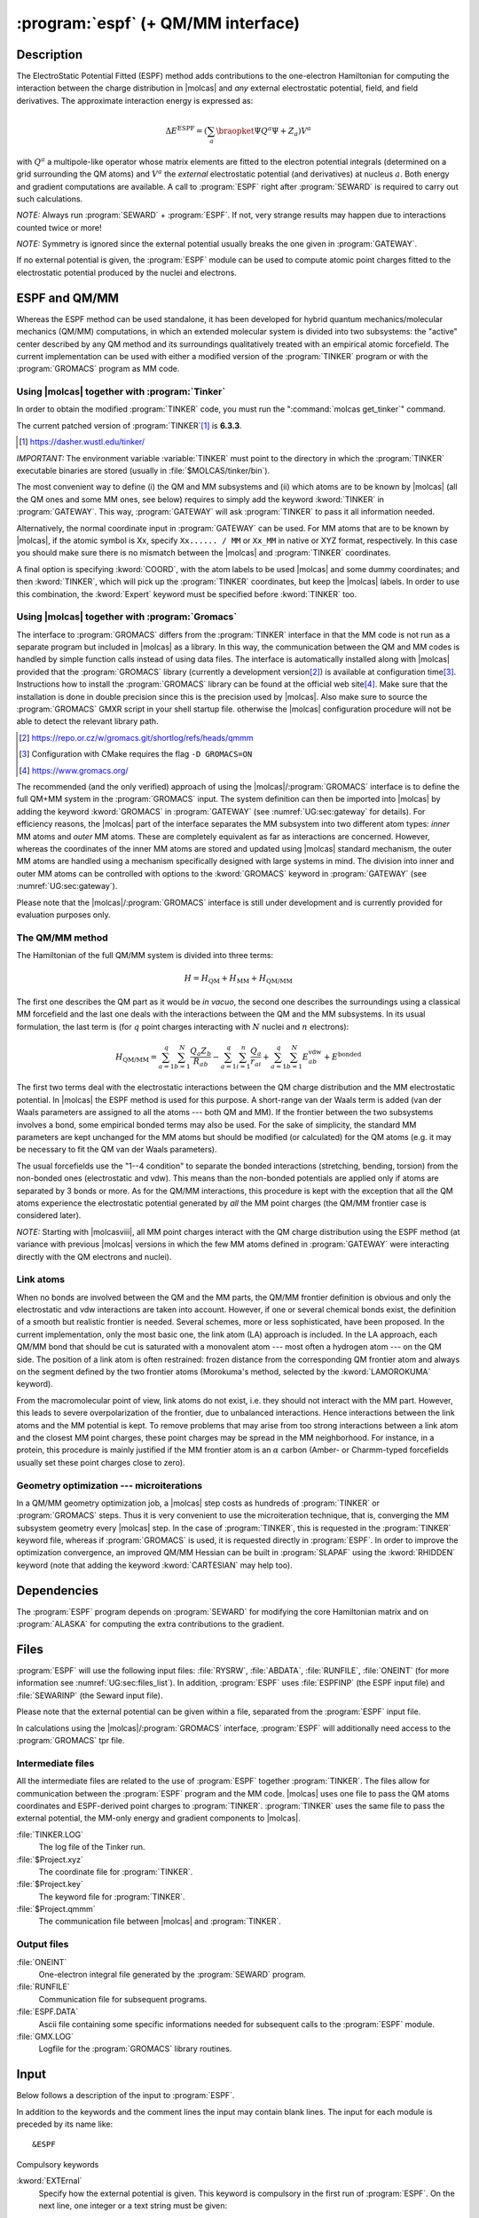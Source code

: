 .. index::
   single: Program; ESPF
   single: ESPF

.. _UG\:sec\:espf:

:program:`espf` (+ QM/MM interface)
===================================

.. only:: html

  .. contents::
     :local:
     :backlinks: none

.. _UG\:sec\:espf_description:

Description
-----------

.. xmldoc:: <MODULE NAME="ESPF">
            %%Description:
            <HELP>
            The ElectroStatic Potential Fitted (ESPF) method adds contributions
            to the one-electron hamiltonian to compute the interaction between
            the charge distribution and any external electrostatic potential,
            field, and field derivatives. This module may be used for QM/MM
            computations. Use of symmetry is forbidden.
            </HELP>

.. compound::

  The ElectroStatic Potential Fitted (ESPF) method adds contributions to the one-electron Hamiltonian for computing the interaction between the charge distribution in |molcas| and *any* external electrostatic potential, field, and field derivatives. The approximate interaction energy is expressed as:

  .. math:: \Delta E^{\text{ESPF}} = \left ( \sum_a \braopket {\Psi} {Q^a} {\Psi} + Z_a \right ) V^a

  with :math:`Q^a` a multipole-like operator whose matrix elements are fitted to the electron potential integrals (determined on a grid surrounding the QM atoms) and :math:`V^a` the *external* electrostatic potential (and derivatives) at nucleus :math:`a`. Both energy and gradient computations are available. A call to :program:`ESPF` right after :program:`SEWARD` is required to carry out such calculations.

*NOTE:* Always run :program:`SEWARD` + :program:`ESPF`. If not, very strange results may happen due to interactions counted twice or more!

*NOTE:* Symmetry is ignored since the external potential usually breaks the one given in :program:`GATEWAY`.

If no external potential is given, the :program:`ESPF` module can be used to compute atomic point charges fitted to the electrostatic potential produced by the nuclei and electrons.

ESPF and QM/MM
--------------

Whereas the ESPF method can be used standalone, it has been developed for hybrid quantum mechanics/molecular mechanics (QM/MM) computations, in which an extended molecular system is divided into two subsystems: the "active" center described by any QM method and its surroundings qualitatively treated with an empirical atomic forcefield. The current implementation can be used with either a modified version of the :program:`TINKER` program or with the :program:`GROMACS` program as MM code.

Using |molcas| together with :program:`Tinker`
..............................................

In order to obtain the modified :program:`TINKER` code, you must run the ":command:`molcas get_tinker`" command.

The current patched version of :program:`TINKER`\ [#fn1]_ is **6.3.3**.

.. [#fn1] https://dasher.wustl.edu/tinker/

*IMPORTANT:* The environment variable :variable:`TINKER` must point to the directory in which the :program:`TINKER` executable binaries are stored (usually in :file:`$MOLCAS/tinker/bin`).

The most convenient way to define (i) the QM and MM subsystems and (ii) which atoms are to be known by |molcas| (all the QM ones and some MM ones, see below) requires to simply add the keyword :kword:`TINKER` in :program:`GATEWAY`. This way, :program:`GATEWAY` will ask :program:`TINKER` to pass it all information needed.

Alternatively, the normal coordinate input in :program:`GATEWAY` can be used. For MM atoms that are to be known by |molcas|, if the atomic symbol is Xx, specify ``Xx...... / MM`` or ``Xx_MM`` in native or XYZ format, respectively. In this case you should make sure there is no mismatch between the |molcas| and :program:`TINKER` coordinates.

A final option is specifying :kword:`COORD`, with the atom labels to be used |molcas| and some dummy coordinates; and then :kword:`TINKER`, which will pick up the :program:`TINKER` coordinates, but keep the |molcas| labels. In order to use this combination, the :kword:`Expert` keyword must be specified before :kword:`TINKER` too.

Using |molcas| together with :program:`Gromacs`
...............................................

The interface to :program:`GROMACS` differs from the :program:`TINKER` interface in that the MM code is not run as a separate program but included in |molcas| as a library. In this way, the communication between the QM and MM codes is handled by simple function calls instead of using data files. The interface is automatically installed along with |molcas| provided that the :program:`GROMACS` library (currently a development version\ [#fn2]_) is available at configuration time\ [#fn3]_. Instructions how to install the :program:`GROMACS` library can be found at the official web site\ [#fn4]_. Make sure that the installation is done in double precision since this is the precision used by |molcas|. Also make sure to source the :program:`GROMACS` GMXR script in your shell startup file. otherwise the |molcas| configuration procedure will not be able to detect the relevant library path.

.. [#fn2] https://repo.or.cz/w/gromacs.git/shortlog/refs/heads/qmmm
.. [#fn3] Configuration with CMake requires the flag ``-D GROMACS=ON``
.. [#fn4] https://www.gromacs.org/

The recommended (and the only verified) approach of using the |molcas|/:program:`GROMACS` interface is to define the full QM+MM system in the :program:`GROMACS` input. The system definition can then be imported into |molcas| by adding the keyword :kword:`GROMACS` in :program:`GATEWAY` (see :numref:`UG:sec:gateway` for details). For efficiency reasons, the |molcas| part of the interface separates the MM subsystem into two different atom types: *inner* MM atoms and *outer* MM atoms. These are completely equivalent as far as interactions are concerned. However, whereas the coordinates of the inner MM atoms are stored and updated using |molcas| standard mechanism, the outer MM atoms are handled using a mechanism specifically designed with large systems in mind. The division into inner and outer MM atoms can be controlled with options to the :kword:`GROMACS` keyword in :program:`GATEWAY` (see :numref:`UG:sec:gateway`).

Please note that the |molcas|/:program:`GROMACS` interface is still under development and is currently provided for evaluation purposes only.

The QM/MM method
................

.. compound::

  The Hamiltonian of the full QM/MM system is divided into three terms:

  .. math:: H=H_{\text{QM}}+H_{\text{MM}}+H_{\text{QM/MM}}

  The first one describes the QM part as it would be *in vacuo*, the second one describes the surroundings using a classical MM forcefield and the last one deals with the interactions between the QM and the MM subsystems. In its usual formulation, the last term is (for :math:`q` point charges interacting with :math:`N` nuclei and :math:`n` electrons):

  .. math:: H_{\text{QM/MM}}=\sum_{a=1}^{q}\sum_{b=1}^{N}\frac{Q_{a}Z_{b}}{R_{ab}}-
          \sum_{a=1}^{q}\sum_{i=1}^{n}\frac{Q_{a}}{r_{ai}}+\sum_{a=1}^{q}\sum_{b=1}^{N}E_{ab}^{\text{vdw}}+
          E^{\text{bonded}}

The first two terms deal with the electrostatic interactions between the QM charge distribution and the MM electrostatic potential. In |molcas| the ESPF method is used for this purpose.
A short-range van der Waals term is added (van der Waals parameters are assigned to all the atoms --- both QM and MM). If the frontier between the two subsystems involves a bond, some empirical bonded terms may also be used. For the sake of simplicity, the standard MM parameters are kept unchanged for the MM atoms but should be modified (or calculated) for the QM atoms (e.g. it may be necessary to fit the QM van der Waals parameters).

The usual forcefields use the "1--4 condition" to separate the bonded interactions (stretching, bending, torsion) from the non-bonded ones (electrostatic and vdw). This means than the non-bonded potentials are applied only if atoms are separated by 3 bonds or more. As for the QM/MM interactions, this procedure is kept with the exception that all the QM atoms experience the electrostatic potential generated by *all* the MM point charges (the QM/MM frontier case is considered later).

*NOTE:* Starting with |molcasviii|, all MM point charges interact with the QM charge distribution using the ESPF method (at variance with previous |molcas| versions in which the few MM atoms defined in :program:`GATEWAY` were interacting directly with the QM electrons and nuclei).

Link atoms
..........

When no bonds are involved between the QM and the MM parts, the QM/MM frontier definition is obvious and only the electrostatic and vdw interactions are taken into account. However, if one or several chemical bonds exist, the definition of a smooth but realistic frontier is needed. Several schemes, more or less sophisticated, have been proposed. In the current implementation, only the most basic one, the link atom (LA) approach is included. In the LA approach, each QM/MM bond that should be cut is saturated with a monovalent atom --- most often a hydrogen atom --- on the QM side. The position of a link atom is often restrained: frozen distance from the corresponding QM frontier atom and always on the segment defined by the two frontier atoms (Morokuma's method, selected by the :kword:`LAMOROKUMA` keyword).

From the macromolecular point of view, link atoms do not exist, i.e. they should not interact with the MM part. However, this leads to severe overpolarization of the frontier, due to unbalanced interactions. Hence interactions between the link atoms and the MM potential is kept. To remove problems that may arise from too strong interactions between a link atom and the closest MM point charges, these point charges may be spread in the MM neighborhood. For instance, in a protein, this procedure is mainly justified if the MM frontier atom is an :math:`\alpha` carbon (Amber- or Charmm-typed forcefields usually set these point charges close to zero).

Geometry optimization --- microiterations
.........................................

In a QM/MM geometry optimization job, a |molcas| step costs as hundreds of :program:`TINKER` or :program:`GROMACS` steps. Thus it is very convenient to use the microiteration technique, that is, converging the MM subsystem geometry every |molcas| step. In the case of :program:`TINKER`, this is requested in the :program:`TINKER` keyword file, whereas if :program:`GROMACS` is used, it is requested directly in :program:`ESPF`. In order to improve the optimization convergence, an improved QM/MM Hessian can be built in :program:`SLAPAF` using the :kword:`RHIDDEN` keyword (note that adding the keyword :kword:`CARTESIAN` may help too).

.. TEMPORARILY REMOVED.
   The :program:`TINKER` package incorporates several polarizable forcefields, eg Amoeba, based on the induced dipoles approach. They can be selected for a QM/MM calculation. In that case, both the QM wavefunction and the MM induced dipoles are converged self-consistently during the SCF procedure, similarly to reaction-field calculations. In case of a State-Average CASSCF calculation, you must use the :kword:`RFRoot` keyword (see :program:`RASSCF`) to select the electronic state which is electrostatically coupled to the polarizable surroundings.

.. _UG\:sec\:espf_dependencies:

Dependencies
------------

The :program:`ESPF` program depends on :program:`SEWARD` for modifying the core Hamiltonian matrix and on :program:`ALASKA` for computing the extra contributions to the gradient.

.. index::
   pair: Files; ESPF

.. _UG\:sec\:espf_files:

Files
-----

:program:`ESPF` will use the following input
files: :file:`RYSRW`, :file:`ABDATA`, :file:`RUNFILE`, :file:`ONEINT` (for more information see :numref:`UG:sec:files_list`).
In addition, :program:`ESPF` uses :file:`ESPFINP` (the ESPF input file) and :file:`SEWARINP` (the Seward input file).

Please note that the external potential can be given within a file, separated from the :program:`ESPF` input file.

In calculations using the |molcas|/:program:`GROMACS` interface, :program:`ESPF` will additionally need access to the :program:`GROMACS` tpr file.

Intermediate files
..................

All the intermediate files are related to the use of :program:`ESPF` together :program:`TINKER`. The files allow for communication between the :program:`ESPF` program and the MM code. |molcas| uses one file to pass the QM atoms coordinates and ESPF-derived point charges to :program:`TINKER`. :program:`TINKER` uses the same file to pass the external potential, the MM-only energy and gradient components to |molcas|.

.. class:: filelist

:file:`TINKER.LOG`
  The log file of the Tinker run.

:file:`$Project.xyz`
  The coordinate file for :program:`TINKER`.

:file:`$Project.key`
  The keyword file for :program:`TINKER`.

:file:`$Project.qmmm`
  The communication file between |molcas| and :program:`TINKER`.

Output files
............

.. class:: filelist

:file:`ONEINT`
  One-electron integral file generated by the :program:`SEWARD` program.

:file:`RUNFILE`
  Communication file for subsequent programs.

:file:`ESPF.DATA`
  Ascii file containing some specific informations needed for subsequent calls to the :program:`ESPF` module.

:file:`GMX.LOG`
  Logfile for the :program:`GROMACS` library routines.

.. _UG\:sec\:espf_input:

Input
-----

Below follows a description of the input to :program:`ESPF`.

In addition to the keywords and the comment lines the input may contain blank lines. The input for each module is preceded by its name like: ::

  &ESPF

Compulsory keywords

.. class:: keywordlist

:kword:`EXTErnal`
  Specify how the external potential is given. This keyword is compulsory in the first run of :program:`ESPF`. On the next line, one integer or a text string must be given:

  * One integer :math:`n` is given. If :math:`n` is 0, the next lines give the numbering, the values for the external potential, the field and field gradients for each atom. If :math:`n` is greater than 0, the :math:`n` next lines specify the sources of the external potential, each line gives three cartesian coordinates, one point charge, and (optionally) three dipole components. If Å is used as the length unit, the :kword:`ANGSTROM` keyword must be given right after :math:`n`.
  * The :kword:`NONE` word means that no external potential is given. Accordingly, the :program:`ESPF` module will compute the atomic point charges (and optionally dipoles) deriving from the electrostatic potential due to all electrons and nuclei.
  * The word is :kword:`TINKER`, which means that the current job is a QM/MM job using the |molcas|/:program:`TINKER` interface. Accordingly the external potential will be computed directly by :program:`TINKER`. Note that :program:`TINKER` requires at least two input files, ending with .xyz (coordinates) and .key (keywords). These files must share the name of the current |molcas| project. Optionally, you can add the :kword:`MULLIKEN` or :kword:`LOPROP` keyword after :kword:`TINKER`: it indicates what kind of charges are passed to :program:`TINKER`. These charges may be used during the MM microiterations. If no keyword is given, the ESPF multipoles are selected.
  * The word is :kword:`GROMACS`, which means that the current job is a QM/MM job using the |molcas|/:program:`GROMACS` interface, with the external potential computed by :program:`GROMACS`. The binary input file read by :program:`GROMACS`, the so-called tpr file, must be named as ":file:`topol.tpr`" and must be manually copied to the working directory. As above, a second keyword on the same line can be used to select the type of multipoles sent to the MM code. Default is to use the ESPF multipoles.

  * Any other word. The following characters up to the next space are taken as a file name and the rest of the line is ignored. Instead, the full input (including the first line) is read from the specified file and must follow the syntax specified above.

  .. xmldoc::  <KEYWORD MODULE="ESPF" NAME="EXTERNAL" APPEAR="External potential" INPUT="REQUIRED" KIND="CUSTOM" LEVEL="BASIC">
               <ALTERNATE KIND="CHOICE" LIST="NONE,TINKER,GROMACS" />
               <ALTERNATE KIND="STRING" />
               %%Keyword: External potential <basic>
               %%Tested ##055 ##803
               <HELP>
               Specify how the external potential is given. Can be given inline or in another file.
               </HELP>
               </KEYWORD>

Optional keywords

.. class:: keywordlist

:kword:`TITLE`
  Title of the job.

  .. xmldoc::  <KEYWORD MODULE="ESPF" NAME="TITLE" KIND="STRING" LEVEL="BASIC">
               %%Keyword: Title <basic>
               <HELP>
               One line following this one is regarded as title.
               </HELP>
               </KEYWORD>

:kword:`MULTipoleorder`
  Multipolar order of the ESPF operators. For :program:`TINKER`, allowed values are 0 (charge-like) or 1 (charge- and dipole-like). For :program:`GROMACS`, only 0 is allowed. Default value is 0.

  .. xmldoc::  <KEYWORD MODULE="ESPF" NAME="MULT" APPEAR="Multipole order" KIND="INT" DEFAULT_VALUE="0" LEVEL="ADVANCED">
               %%Keyword: MultipoleOrder <basic>
               %%Tested ##803
               <HELP>
               Give the order of the ESPF operators. Only 0 (charge) or 1 (charge and
               dipole).
               </HELP>
               </KEYWORD>

:kword:`GRID`
  Modify the grid specifications. The grid is made of points belonging to molecular surfaces defined according to the van der Waals radii of each quantum atom. Two schemes are available. The first one is the GEPOL procedure, as implemented into the PCM SCRF method. The other one is called PNT and is the default. On the next line, first select the method with the GEPOL or PNT option. On the same line, one integer number and one real number are given if PNT is selected. The first one gives the maximum number of shells around the van der Waals surface of the quantum atoms. The second one gives the distance between the shells. Note that all points within the van der Waals envelope are discarded to avoid the penetration effects. Default values are 4 shells separated by 1 Å.
  Alternatively, if GEPOL is selected, the same line must contain 1 integer indicating the number of surfaces to be computed (must be < 6).

  .. xmldoc::  <KEYWORD MODULE="ESPF" NAME="GRID" APPEAR="Grid spec." KIND="STRING" LEVEL="ADVANCED">
               %%Keyword: Grid <advanced>
               %%Tested ##803
               <HELP>
               Modify the grid specifications.
               </HELP>
               </KEYWORD>

:kword:`SHOW`
  Requires the printing of the ESPF.DATA file.

  .. xmldoc::  <KEYWORD MODULE="ESPF" NAME="SHOW" KIND="SINGLE" LEVEL="ADVANCED">
               %%Keyword: Show <advanced>
               %%Tested NONE
               <HELP>
               Printing of the ESPF.DATA file.
               </HELP>
               </KEYWORD>

:kword:`LAMOrokuma`
  Activate the Morokuma scheme for scaling the link atom positions in a QM/MM calculation. Note that in the case of :program:`TINKER`, the scaling factor is currently hard-coded and is determined from the radii of the atoms involved in the QM/MM frontier bond. This differs from the :program:`GROMACS` interface in which this factor must be provided by the user through the :kword:`LINKATOMS` keyword in :program:`GATEWAY`.

  .. xmldoc::  <KEYWORD MODULE="ESPF" NAME="LAMO" KIND="SINGLE" LEVEL="ADVANCED">
               %%Keyword: LAMorokuma <advanced>
               %%Tested ##055
               <HELP>
               Set on the Morokuma's scheme for scaling the link atom positions.
               </HELP>
               </KEYWORD>

:kword:`MMITerations`
  Maximum number of microiterations used to optimize the outer MM atoms in a |molcas|/:program:`GROMACS` run. The default is 0, which disables microiterations and leaves the outer MM atoms frozen. For the :program:`TINKER` interface, microiterations are requested in the :program:`TINKER` keyword file.

  .. xmldoc::  <KEYWORD MODULE="ESPF" NAME="MMIT" KIND="INT" LEVEL="BASIC">
               %%Keyword: MMIterations <basic>
               <HELP>
               Maximum number of microiterations to optimize the MM subsystem (with Gromacs interface).
               </HELP>
               </KEYWORD>

:kword:`MMCOnvergence`
  Convergence threshold for the MM microiterations (:program:`GROMACS` only). The optimization of the (outer) MM atoms will stop when the maximum force component is smaller than this number, in atomic units. The default is 0.001 atomic units (50 kJ/mol/nm).

  .. xmldoc::  <KEYWORD MODULE="ESPF" NAME="MMCO" KIND="REAL" LEVEL="BASIC">
               %%Keyword: MMConvergence <basic>
               <HELP>
               Convergence for the MM microiterations (with Gromacs interface).
               </HELP>
               </KEYWORD>

.. xmldoc:: </MODULE>

Examples
--------

ESPF example
............

This is a typical input for the calculation of the energy and the gradient of a glycine molecule feeling the external potential of 209 TIP3P water molecules.

.. extractfile:: ug/ESPF.input

  &Gateway
  Basis set
  C.sto-3g.....
    C1   1.11820     0.72542    -2.75821 angstrom
    C2   1.20948     0.66728    -1.25125 angstrom
  End of basis
  Basis set
  O.sto-3g.....
    O1   2.19794     1.10343    -0.67629 angstrom
  End of basis
  Basis set
  H.sto-3g.....
    H1   2.02325     1.18861    -3.14886 angstrom
    H2   0.25129     1.31794    -3.04374 angstrom
    H3   1.02458    -0.28460    -3.15222 angstrom
  End of basis
  Basis set
  N.sto-3g.....
    N1   0.17609     0.12714    -0.61129 angstrom
  End of basis
  Basis set
  C.sto-3g.....
    C3   0.09389    -0.01123     0.84259 angstrom
    C4  -1.21244    -0.67109     1.28727 angstrom
  End of basis
  Basis set
  O.sto-3g.....
    O2  -2.06502    -1.02710     0.48964 angstrom
  End of basis
  Basis set
  H.sto-3g.....
    H4  -0.61006    -0.21446    -1.14521 angstrom
    H5   0.92981    -0.61562     1.19497 angstrom
    H6   0.16338     0.97444     1.30285 angstrom
  End of basis
  Basis set
  N.sto-3g.....
    N2  -1.41884    -0.85884     2.57374 angstrom
  End of basis
  Basis set
  H.sto-3g.....
    H7  -0.73630    -0.57661     3.25250 angstrom
    H8  -2.28943    -1.29548     2.82140 angstrom
  End of basis

  &seward

  &espf
  MultipoleOrder = 0
  External = 0
  1  -0.048 -0.002 -0.006 -0.001  0.007 -0.009  0.002 -0.001  0.001 -0.001
  2  -0.047 -0.002  0.001 -0.002  0.003  0.000 -0.004  0.000 -0.001  0.000
  3  -0.053  0.004  0.000 -0.011  0.002  0.002 -0.004  0.002  0.003 -0.007
  4  -0.046  0.011 -0.009 -0.001  0.006 -0.005 -0.001  0.003  0.003 -0.004
  5  -0.042 -0.016 -0.011 -0.006  0.005 -0.007  0.003 -0.004 -0.001 -0.005
  6  -0.050  0.000  0.008  0.001  0.006 -0.006  0.000 -0.002  0.000 -0.001
  7  -0.039 -0.008  0.001  0.000  0.001 -0.002  0.001 -0.001 -0.001 -0.001
  8  -0.032 -0.007 -0.002  0.004  0.002 -0.003  0.001 -0.002  0.002 -0.001
  9  -0.011 -0.009  0.004  0.001  0.002  0.000 -0.002 -0.001  0.001  0.001
  10  0.000 -0.011  0.003  0.004  0.001  0.002 -0.003  0.001 -0.001  0.001
  11 -0.028 -0.008  0.004 -0.001 -0.001 -0.002  0.002 -0.001  0.001 -0.002
  12 -0.026  0.003 -0.008  0.014  0.002 -0.001 -0.001 -0.008  0.006 -0.009
  13 -0.037 -0.008 -0.003  0.004 -0.007  0.007  0.000  0.001  0.007 -0.001
  14 -0.016 -0.007  0.007 -0.008  0.003  0.003 -0.006  0.000  0.002  0.002
  15 -0.025  0.003  0.012 -0.007  0.003 -0.001 -0.002 -0.006  0.005  0.009
  16 -0.010 -0.011  0.000 -0.014  0.001  0.007 -0.008  0.001  0.000 -0.001

  &scf
  Charge = 0

  &alaska

|molcas|/:program:`Tinker` example
..................................

A typical start for a QM/MM calculation with the |molcas|/:program:`TINKER` interface is given in the following input. It is quite general since all the information related to the QM and MM subsystem definitions are already included in the :program:`TINKER` key file.

.. extractfile:: ug/QMMM.input

  > EXPORT TINKER=$MOLCAS/tinker/bin_qmmm
  > COPY $PATH_TO/$Project.xyz $WorkDir/$Project.xyz
  > COPY $PATH_TO/$Project.key $WorkDir/$Project.key

   &Gateway
  Tinker
  Basis = STO-3G
  Group = Nosym

   &Seward

   &Espf
  External = Tinker
  LAMorok

This can be used, e.g. with the following :program:`TINKER` files. In this example, the asparate anion is cut into two pieces, the QM subsystem contains the end of the side-chain until the :math:`\beta` carbon atom. There is a link atom between the QM :math:`\beta` and MM :math:`\alpha` carbon atoms.

QMMM.xyz

.. extractfile:: ug/QMMM.xyz

  16  ASP
   1 N3    -0.040452    0.189961    0.173219   448     2     6    14    15
   2 CT    -0.011045   -0.060807    1.622395   449     1     3     7    11
   3 C      1.446535   -0.110535    2.028518   450     2     4     5
   4 O      1.902105    0.960982    2.409042   452     3
   5 O      2.137861   -0.898168    1.387158   452     3
   6 H      0.559257   -0.496270   -0.262338   451     1
   7 CT    -0.789906   -1.336520    1.982558   216     2     8    12    13
   8 C     -2.256402   -1.184505    1.571038   218     7     9    10
   9 O2    -2.460769   -0.949098    0.356151   219     8
  10 O2    -3.120135   -1.188969    2.465678   219     8
  11 H1    -0.478878    0.773493    2.145163   453     2
  12 HC    -0.356094   -2.194944    1.466324   217     7
  13 HC    -0.720511   -1.505463    3.058628   217     7
  14 H     -0.996208    0.061130   -0.151911   451     1
  15 H      0.304306    1.116522   -0.018698   451     1
  16 HLA   -0.283317   -0.506767    1.748300  2999     2     7

QMMM.key

.. extractfile:: ug/QMMM.key

  * Change $PATH_TO_TINKER
  parameters $PATH_TO_TINKER/params/amber99.prm
  QMMM 8
  QM -8 10 7 12 13
  MM 2
  LA 16
  * Add the atom type for the LA
  atom   2999    99    HLA     "Hydrogen Link Atom"        1      1.008     0
  charge -2  0.0
  charge -11 0.0
  QMMM-MICROITERATION ON

|molcas|/:program:`Gromacs` example
...................................

To be provided soon.
